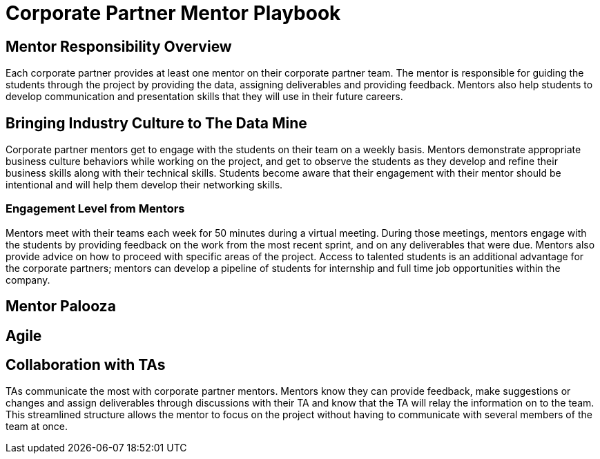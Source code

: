 = Corporate Partner Mentor Playbook

== Mentor Responsibility Overview
Each corporate partner provides at least one mentor on their corporate partner team. The mentor is responsible for guiding the students through the project by providing the data, assigning deliverables and providing feedback. Mentors also help students to develop communication and presentation skills that they will use in their future careers. 

== Bringing Industry Culture to The Data Mine
Corporate partner mentors get to engage with the students on their team on a weekly basis. Mentors demonstrate appropriate business culture behaviors while working on the project, and get to observe the students as they develop and refine their business skills along with their technical skills. Students become aware that their engagement with their mentor should be intentional and will help them develop their networking skills. 

=== Engagement Level from Mentors
Mentors meet with their teams each week for 50 minutes during a virtual meeting. During those meetings, mentors engage with the students by providing feedback on the work from the most recent sprint, and on any deliverables that were due. Mentors also provide advice on how to proceed with specific areas of the project. Access to talented students is an additional advantage for the corporate partners; mentors can develop a pipeline of students for internship and full time job opportunities within the company.

== Mentor Palooza

== Agile

== Collaboration with TAs
TAs communicate the most with corporate partner mentors. Mentors know they can provide feedback, make suggestions or changes and assign deliverables through discussions with their TA and know that the TA will relay the information on to the team. This streamlined structure allows the mentor to focus on the project without having to communicate with several members of the team at once. 

